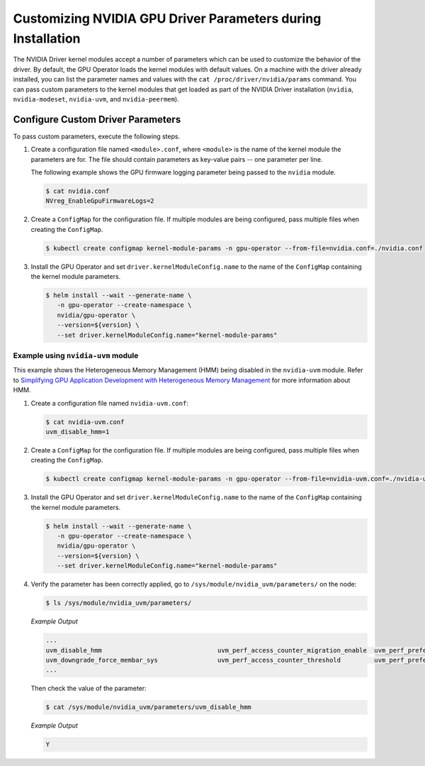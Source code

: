 .. Date: Mar 11 2022
.. Author: cdesiniotis

.. _custom-driver-params:

Customizing NVIDIA GPU Driver Parameters during Installation
************************************************************

The NVIDIA Driver kernel modules accept a number of parameters which can be used to customize the behavior of the driver.
By default, the GPU Operator loads the kernel modules with default values.
On a machine with the driver already installed, you can list the parameter names and values with the ``cat /proc/driver/nvidia/params`` command.
You can pass custom parameters to the kernel modules that get loaded as part of the
NVIDIA Driver installation (``nvidia``, ``nvidia-modeset``, ``nvidia-uvm``, and ``nvidia-peermem``).

Configure Custom Driver Parameters
-----------------------------------

To pass custom parameters, execute the following steps.

#. Create a configuration file named ``<module>.conf``, where ``<module>`` is the name of the kernel module the parameters are for.
   The file should contain parameters as key-value pairs -- one parameter per line.

   The following example shows the GPU firmware logging parameter being passed to the ``nvidia`` module.

   .. code-block:: console

      $ cat nvidia.conf
      NVreg_EnableGpuFirmwareLogs=2

#. Create a ``ConfigMap`` for the configuration file.
   If multiple modules are being configured, pass multiple files when creating the ``ConfigMap``.

   .. code-block:: console

      $ kubectl create configmap kernel-module-params -n gpu-operator --from-file=nvidia.conf=./nvidia.conf

#. Install the GPU Operator and set ``driver.kernelModuleConfig.name`` to the name of the ``ConfigMap``
   containing the kernel module parameters.

   .. code-block:: console

      $ helm install --wait --generate-name \
         -n gpu-operator --create-namespace \
         nvidia/gpu-operator \
         --version=${version} \
         --set driver.kernelModuleConfig.name="kernel-module-params"

-----------------------------------
Example using ``nvidia-uvm`` module
-----------------------------------

This example shows the Heterogeneous Memory Management (HMM) being disabled in the ``nvidia-uvm`` module.
Refer to `Simplifying GPU Application Development with Heterogeneous Memory Management <https://developer.nvidia.com/blog/simplifying-gpu-application-development-with-heterogeneous-memory-management/>`_ for more information about HMM.

#. Create a configuration file named ``nvidia-uvm.conf``:

   .. code-block:: console

      $ cat nvidia-uvm.conf
      uvm_disable_hmm=1


#. Create a ``ConfigMap`` for the configuration file.
   If multiple modules are being configured, pass multiple files when creating the ``ConfigMap``.

   .. code-block:: console

      $ kubectl create configmap kernel-module-params -n gpu-operator --from-file=nvidia-uvm.conf=./nvidia-uvm.conf

#. Install the GPU Operator and set ``driver.kernelModuleConfig.name`` to the name of the ``ConfigMap``
   containing the kernel module parameters.

   .. code-block:: console

      $ helm install --wait --generate-name \
         -n gpu-operator --create-namespace \
         nvidia/gpu-operator \
         --version=${version} \
         --set driver.kernelModuleConfig.name="kernel-module-params"

#. Verify the parameter has been correctly applied, go to ``/sys/module/nvidia_uvm/parameters/`` on the node:

   .. code-block:: console

      $ ls /sys/module/nvidia_uvm/parameters/

   *Example Output*

   .. code-block:: output

      ...           
      uvm_disable_hmm                               uvm_perf_access_counter_migration_enable  uvm_perf_prefetch_min_faults
      uvm_downgrade_force_membar_sys                uvm_perf_access_counter_threshold         uvm_perf_prefetch_threshold
      ...

   Then check the value of the parameter: 

   .. code-block:: console

      $ cat /sys/module/nvidia_uvm/parameters/uvm_disable_hmm

   *Example Output*

   .. code-block:: output

      Y
